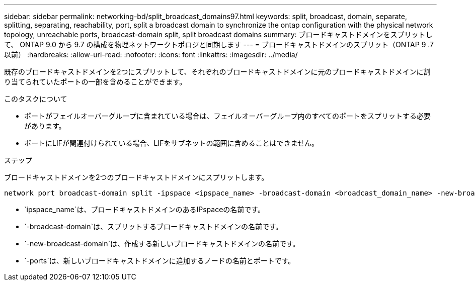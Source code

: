 ---
sidebar: sidebar 
permalink: networking-bd/split_broadcast_domains97.html 
keywords: split, broadcast, domain, separate, splitting, separating, reachability, port, split a broadcast domain to synchronize the ontap configuration with the physical network topology, unreachable ports, broadcast-domain split, split broadcast domains 
summary: ブロードキャストドメインをスプリットして、 ONTAP 9.0 から 9.7 の構成を物理ネットワークトポロジと同期します 
---
= ブロードキャストドメインのスプリット（ONTAP 9 .7以前）
:hardbreaks:
:allow-uri-read: 
:nofooter: 
:icons: font
:linkattrs: 
:imagesdir: ../media/


[role="lead"]
既存のブロードキャストドメインを2つにスプリットして、それぞれのブロードキャストドメインに元のブロードキャストドメインに割り当てられていたポートの一部を含めることができます。

.このタスクについて
* ポートがフェイルオーバーグループに含まれている場合は、フェイルオーバーグループ内のすべてのポートをスプリットする必要があります。
* ポートにLIFが関連付けられている場合、LIFをサブネットの範囲に含めることはできません。


.ステップ
ブロードキャストドメインを2つのブロードキャストドメインにスプリットします。

....
network port broadcast-domain split -ipspace <ipspace_name> -broadcast-domain <broadcast_domain_name> -new-broadcast-domain <broadcast_domain_name> -ports <node:port,node:port>
....
* `ipspace_name`は、ブロードキャストドメインのあるIPspaceの名前です。
* `-broadcast-domain`は、スプリットするブロードキャストドメインの名前です。
* `-new-broadcast-domain`は、作成する新しいブロードキャストドメインの名前です。
* `-ports`は、新しいブロードキャストドメインに追加するノードの名前とポートです。

